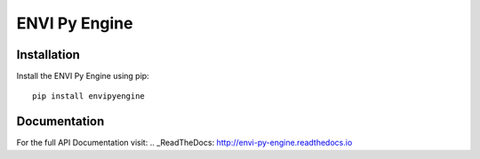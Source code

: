 

**************
ENVI Py Engine
**************

Installation
============

Install the ENVI Py Engine using pip::

    pip install envipyengine

Documentation
=============

For the full API Documentation visit: .. _ReadTheDocs: http://envi-py-engine.readthedocs.io

